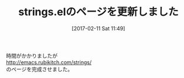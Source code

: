#+BLOG: rubikitch
#+POSTID: 2019
#+DATE: [2017-02-11 Sat 11:49]
#+PERMALINK: strings-update
#+OPTIONS: toc:nil num:nil todo:nil pri:nil tags:nil ^:nil \n:t -:nil tex:nil ':nil
#+ISPAGE: nil
# (progn (erase-buffer)(find-file-hook--org2blog/wp-mode))
#+DESCRIPTION:
#+BLOG: rubikitch
#+CATEGORY: 記事更新情報
#+TAGS: 
#+TITLE: strings.elのページを更新しました
#+begin: org2blog-tags
# content-length: 144
#+HTML: <!-- noindex -->

#+end:
時間がかかりましたが
http://emacs.rubikitch.com/strings/
のページを完成させました。




# (progn (forward-line 1)(shell-command "screenshot-time.rb org_template" t))
